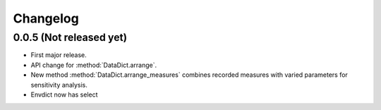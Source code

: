 =========
Changelog
=========

0.0.5 (Not released yet)
------------------------

* First major release.
* API change for :method:`DataDict.arrange`.
* New method :method:`DataDict.arrange_measures` combines
  recorded measures with varied parameters for sensitivity analysis.
* Envdict now has select

